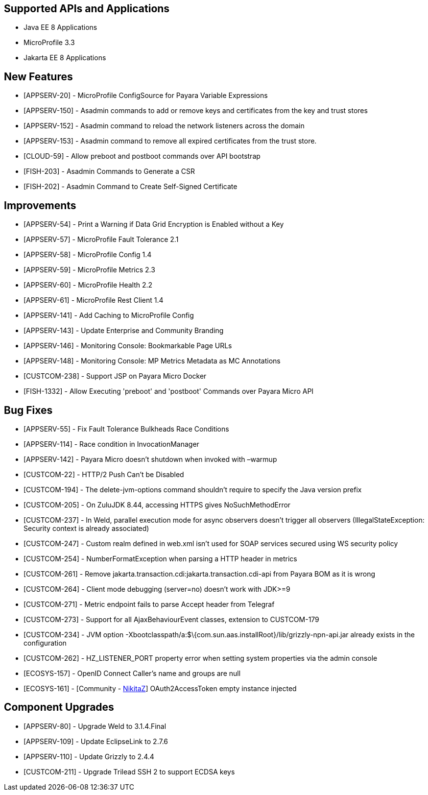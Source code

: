 == Supported APIs and Applications

* Java EE 8 Applications
* MicroProfile 3.3
* Jakarta EE 8 Applications

== New Features

* [APPSERV-20] - MicroProfile ConfigSource for Payara Variable Expressions
* [APPSERV-150] - Asadmin commands to add or remove keys and certificates from the key and trust
stores
* [APPSERV-152] - Asadmin command to reload the network listeners across the domain
* [APPSERV-153] - Asadmin command to remove all expired certificates from the trust store.
* [CLOUD-59] - Allow preboot and postboot commands over API bootstrap
* [FISH-203] - Asadmin Commands to Generate a CSR
* [FISH-202] - Asadmin Command to Create Self-Signed Certificate


== Improvements

* [APPSERV-54] - Print a Warning if Data Grid Encryption is Enabled without a Key
* [APPSERV-57] - MicroProfile Fault Tolerance 2.1
* [APPSERV-58] - MicroProfile Config 1.4
* [APPSERV-59] - MicroProfile Metrics 2.3
* [APPSERV-60] - MicroProfile Health 2.2
* [APPSERV-61] - MicroProfile Rest Client 1.4
* [APPSERV-141] - Add Caching to MicroProfile Config
* [APPSERV-143] - Update Enterprise and Community Branding
* [APPSERV-146] - Monitoring Console: Bookmarkable Page URLs
* [APPSERV-148] - Monitoring Console: MP Metrics Metadata as MC Annotations
* [CUSTCOM-238] - Support JSP on Payara Micro Docker
* [FISH-1332] - Allow Executing 'preboot' and 'postboot' Commands over Payara Micro API

== Bug Fixes

* [APPSERV-55] - Fix Fault Tolerance Bulkheads Race Conditions
* [APPSERV-114] - Race condition in InvocationManager
* [APPSERV-142] - Payara Micro doesn't shutdown when invoked with –warmup
* [CUSTCOM-22] - HTTP/2 Push Can't be Disabled
* [CUSTCOM-194] - The delete-jvm-options command shouldn't require to specify the Java
version prefix
* [CUSTCOM-205] - On ZuluJDK 8.44, accessing HTTPS gives NoSuchMethodError
* [CUSTCOM-237] - In Weld, parallel execution mode for async observers doesn't trigger
all observers (IllegalStateException: Security context is already
associated)
* [CUSTCOM-247] - Custom realm defined in web.xml isn't used for SOAP services secured
using WS security policy
* [CUSTCOM-254] - NumberFormatException when parsing a HTTP header in metrics
* [CUSTCOM-261] - Remove jakarta.transaction.cdi:jakarta.transaction.cdi-api from Payara
BOM as it is wrong
* [CUSTCOM-264] - Client mode debugging (server=no) doesn't work with JDK>=9
* [CUSTCOM-271] - Metric endpoint fails to parse Accept header from Telegraf
* [CUSTCOM-273] - Support for all AjaxBehaviourEvent classes, extension to CUSTCOM-179
* [CUSTCOM-234] - JVM option -Xbootclasspath/a:$\{com.sun.aas.installRoot}/lib/grizzly-npn-api.jar
already exists in the configuration
* [CUSTCOM-262] -
HZ_LISTENER_PORT property error when setting system properties via the
admin console
* [ECOSYS-157] - OpenID Connect Caller's name and groups are null
* [ECOSYS-161] - [Community - https://github.com/NikitaZ[NikitaZ]] OAuth2AccessToken empty instance
injected

== Component Upgrades

* [APPSERV-80] - Upgrade Weld to 3.1.4.Final
* [APPSERV-109] - Update EclipseLink to 2.7.6
* [APPSERV-110] - Update Grizzly to 2.4.4
* [CUSTCOM-211] - Upgrade Trilead SSH 2 to support ECDSA keys
